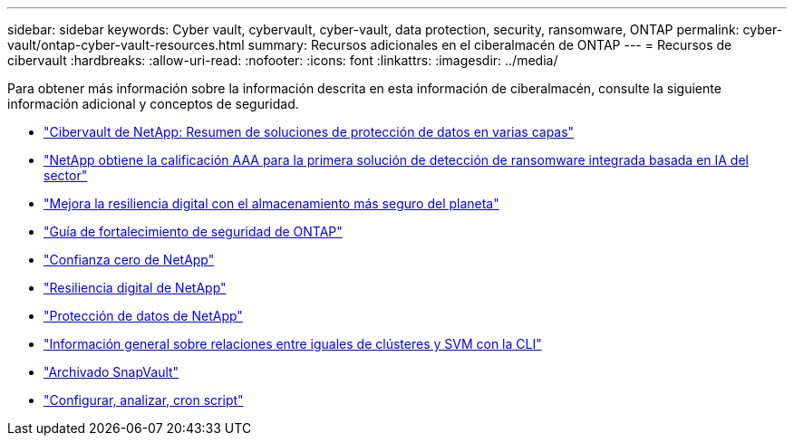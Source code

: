 ---
sidebar: sidebar 
keywords: Cyber vault, cybervault, cyber-vault, data protection, security, ransomware, ONTAP 
permalink: cyber-vault/ontap-cyber-vault-resources.html 
summary: Recursos adicionales en el ciberalmacén de ONTAP 
---
= Recursos de cibervault
:hardbreaks:
:allow-uri-read: 
:nofooter: 
:icons: font
:linkattrs: 
:imagesdir: ../media/


[role="lead"]
Para obtener más información sobre la información descrita en esta información de ciberalmacén, consulte la siguiente información adicional y conceptos de seguridad.

* link:https://www.netapp.com/pdf.html?item=/media/108397-sb-4289-netapp-cyber-vaulting.pdf["Cibervault de NetApp: Resumen de soluciones de protección de datos en varias capas"^]
* link:https://www.netapp.com/newsroom/press-releases/news-rel-20240626-477898/["NetApp obtiene la calificación AAA para la primera solución de detección de ransomware integrada basada en IA del sector"^]
* link:https://www.netapp.com/blog/unified-data-storage-for-the-ai-era/#article3["Mejora la resiliencia digital con el almacenamiento más seguro del planeta"^]
* link:https://docs.netapp.com/us-en/ontap/ontap-security-hardening/security-hardening-overview.html["Guía de fortalecimiento de seguridad de ONTAP"^]
* link:https://docs.netapp.com/us-en/ontap/zero-trust/zero-trust-overview.html["Confianza cero de NetApp"^]
* link:https://www.netapp.com/cyber-resilience/["Resiliencia digital de NetApp"^]
* link:https://www.netapp.com/cyber-resilience/data-protection/["Protección de datos de NetApp"^]
* link:https://docs.netapp.com/us-en/ontap/peering/index.html["Información general sobre relaciones entre iguales de clústeres y SVM con la CLI"^]
* link:https://docs.netapp.com/us-en/ontap/concepts/snapvault-archiving-concept.html["Archivado SnapVault"^]
* link:https://github.com/NetApp/ransomeware-cybervault-automation["Configurar, analizar, cron script"^]

